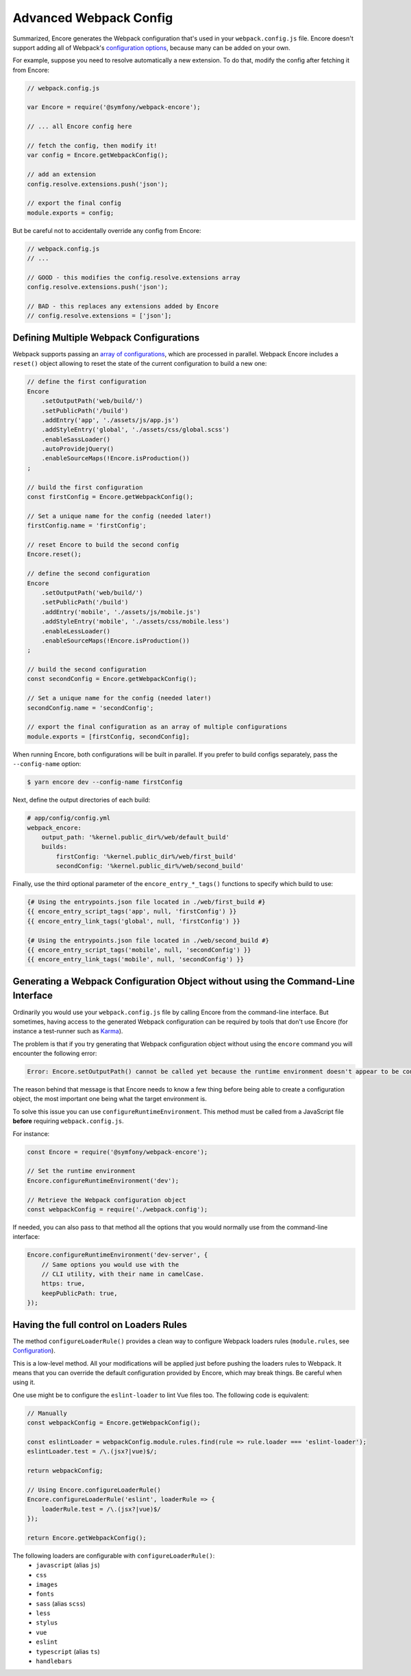 Advanced Webpack Config
=======================

Summarized, Encore generates the Webpack configuration that's used in your
``webpack.config.js`` file. Encore doesn't support adding all of Webpack's
`configuration options`_, because many can be added on your own.

For example, suppose you need to resolve automatically a new extension.
To do that, modify the config after fetching it from Encore:

.. code-block:: javascript

    // webpack.config.js

    var Encore = require('@symfony/webpack-encore');

    // ... all Encore config here

    // fetch the config, then modify it!
    var config = Encore.getWebpackConfig();

    // add an extension
    config.resolve.extensions.push('json');

    // export the final config
    module.exports = config;

But be careful not to accidentally override any config from Encore:

.. code-block:: javascript

    // webpack.config.js
    // ...

    // GOOD - this modifies the config.resolve.extensions array
    config.resolve.extensions.push('json');

    // BAD - this replaces any extensions added by Encore
    // config.resolve.extensions = ['json'];

Defining Multiple Webpack Configurations
----------------------------------------

Webpack supports passing an `array of configurations`_, which are processed in
parallel. Webpack Encore includes a ``reset()`` object allowing to reset the
state of the current configuration to build a new one:

.. code-block:: javascript

    // define the first configuration
    Encore
        .setOutputPath('web/build/')
        .setPublicPath('/build')
        .addEntry('app', './assets/js/app.js')
        .addStyleEntry('global', './assets/css/global.scss')
        .enableSassLoader()
        .autoProvidejQuery()
        .enableSourceMaps(!Encore.isProduction())
    ;

    // build the first configuration
    const firstConfig = Encore.getWebpackConfig();

    // Set a unique name for the config (needed later!)
    firstConfig.name = 'firstConfig';

    // reset Encore to build the second config
    Encore.reset();

    // define the second configuration
    Encore
        .setOutputPath('web/build/')
        .setPublicPath('/build')
        .addEntry('mobile', './assets/js/mobile.js')
        .addStyleEntry('mobile', './assets/css/mobile.less')
        .enableLessLoader()
        .enableSourceMaps(!Encore.isProduction())
    ;

    // build the second configuration
    const secondConfig = Encore.getWebpackConfig();

    // Set a unique name for the config (needed later!)
    secondConfig.name = 'secondConfig';

    // export the final configuration as an array of multiple configurations
    module.exports = [firstConfig, secondConfig];

When running Encore, both configurations will be built in parallel. If you
prefer to build configs separately, pass the ``--config-name`` option:

.. code-block:: terminal

    $ yarn encore dev --config-name firstConfig

Next, define the output directories of each build:

.. code-block:: yaml

    # app/config/config.yml
    webpack_encore:
        output_path: '%kernel.public_dir%/web/default_build'
        builds:
            firstConfig: '%kernel.public_dir%/web/first_build'
            secondConfig: '%kernel.public_dir%/web/second_build'

Finally, use the third optional parameter of the ``encore_entry_*_tags()``
functions to specify which build to use:

.. code-block:: twig

    {# Using the entrypoints.json file located in ./web/first_build #}
    {{ encore_entry_script_tags('app', null, 'firstConfig') }}
    {{ encore_entry_link_tags('global', null, 'firstConfig') }}

    {# Using the entrypoints.json file located in ./web/second_build #}
    {{ encore_entry_script_tags('mobile', null, 'secondConfig') }}
    {{ encore_entry_link_tags('mobile', null, 'secondConfig') }}

Generating a Webpack Configuration Object without using the Command-Line Interface
----------------------------------------------------------------------------------

Ordinarily you would use your ``webpack.config.js`` file by calling Encore
from the command-line interface. But sometimes, having access to the generated
Webpack configuration can be required by tools that don't use Encore (for
instance a test-runner such as `Karma`_).

The problem is that if you try generating that Webpack configuration object
without using the ``encore`` command you will encounter the following error:

.. code-block:: text

    Error: Encore.setOutputPath() cannot be called yet because the runtime environment doesn't appear to be configured. Make sure you're using the encore executable or call Encore.configureRuntimeEnvironment() first if you're purposely not calling Encore directly.

The reason behind that message is that Encore needs to know a few thing before
being able to create a configuration object, the most important one being what
the target environment is.

To solve this issue you can use ``configureRuntimeEnvironment``. This method
must be called from a JavaScript file **before** requiring ``webpack.config.js``.

For instance:

.. code-block:: javascript

    const Encore = require('@symfony/webpack-encore');

    // Set the runtime environment
    Encore.configureRuntimeEnvironment('dev');

    // Retrieve the Webpack configuration object
    const webpackConfig = require('./webpack.config');

If needed, you can also pass to that method all the options that you would
normally use from the command-line interface:

.. code-block:: javascript

    Encore.configureRuntimeEnvironment('dev-server', {
        // Same options you would use with the
        // CLI utility, with their name in camelCase.
        https: true,
        keepPublicPath: true,
    });

Having the full control on Loaders Rules
----------------------------------------

The method ``configureLoaderRule()`` provides a clean way to configure Webpack loaders rules (``module.rules``, see `Configuration <https://webpack.js.org/concepts/loaders/#configuration>`_).

This is a low-level method. All your modifications will be applied just before pushing the loaders rules to Webpack.
It means that you can override the default configuration provided by Encore, which may break things. Be careful when using it.

One use might be to configure the ``eslint-loader`` to lint Vue files too.
The following code is equivalent:

.. code-block:: javascript

    // Manually
    const webpackConfig = Encore.getWebpackConfig();

    const eslintLoader = webpackConfig.module.rules.find(rule => rule.loader === 'eslint-loader');
    eslintLoader.test = /\.(jsx?|vue)$/;

    return webpackConfig;

    // Using Encore.configureLoaderRule()
    Encore.configureLoaderRule('eslint', loaderRule => {
        loaderRule.test = /\.(jsx?|vue)$/
    });

    return Encore.getWebpackConfig();

The following loaders are configurable with ``configureLoaderRule()``:
  - ``javascript`` (alias ``js``)
  - ``css``
  - ``images``
  - ``fonts``
  - ``sass`` (alias ``scss``)
  - ``less``
  - ``stylus``
  - ``vue``
  - ``eslint``
  - ``typescript`` (alias ``ts``)
  - ``handlebars``

.. _`configuration options`: https://webpack.js.org/configuration/
.. _`array of configurations`: https://github.com/webpack/docs/wiki/configuration#multiple-configurations
.. _`Karma`: https://karma-runner.github.io
